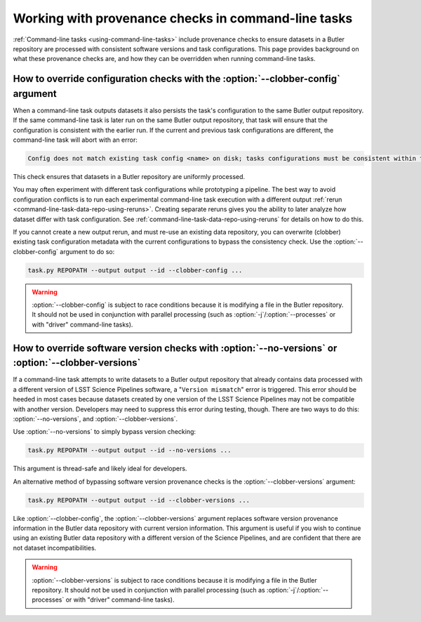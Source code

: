 .. _command-line-task-prov-howto:

####################################################
Working with provenance checks in command-line tasks
####################################################

:ref:`Command-line tasks <using-command-line-tasks>` include provenance checks to ensure datasets in a Butler repository are processed with consistent software versions and task configurations.
This page provides background on what these provenance checks are, and how they can be overridden when running command-line tasks.

.. _command-line-task-prov-howto-config:

How to override configuration checks with the :option:`--clobber-config` argument
=================================================================================

When a command-line task outputs datasets it also persists the task's configuration to the same Butler output repository.
If the same command-line task is later run on the same Butler output repository, that task will ensure that the configuration is consistent with the earlier run.
If the current and previous task configurations are different, the command-line task will abort with an error:

.. code-block:: text

   Config does not match existing task config <name> on disk; tasks configurations must be consistent within the same output repo (override with --clobber-config)

This check ensures that datasets in a Butler repository are uniformly processed.

You may often experiment with different task configurations while prototyping a pipeline.
The best way to avoid configuration conflicts is to run each experimental command-line task execution with a different output :ref:`rerun <command-line-task-data-repo-using-reruns>`.
Creating separate reruns gives you the ability to later analyze how dataset differ with task configuration.
See :ref:`command-line-task-data-repo-using-reruns` for details on how to do this.

If you cannot create a new output rerun, and must re-use an existing data repository, you can overwrite (clobber) existing task configuration metadata with the current configurations to bypass the consistency check.
Use the :option:`--clobber-config` argument to do so:

.. code-block:: bash

   task.py REPOPATH --output output --id --clobber-config ...

.. warning::

   :option:`--clobber-config` is subject to race conditions because it is modifying a file in the Butler repository.
   It should not be used in conjunction with parallel processing (such as :option:`-j`/:option:`--processes` or with "driver" command-line tasks).

.. _command-line-task-prov-howto-versions:

How to override software version checks with :option:`--no-versions` or :option:`--clobber-versions`
====================================================================================================

If a command-line task attempts to write datasets to a Butler output repository that already contains data processed with a different version of LSST Science Pipelines software, a "``Version mismatch``" error is triggered.
This error should be heeded in most cases because datasets created by one version of the LSST Science Pipelines may not be compatible with another version.
Developers may need to suppress this error during testing, though.
There are two ways to do this: :option:`--no-versions`, and :option:`--clobber-versions`.

Use :option:`--no-versions` to simply bypass version checking:

.. code-block:: bash

   task.py REPOPATH --output output --id --no-versions ...

This argument is thread-safe and likely ideal for developers.

An alternative method of bypassing software version provenance checks is the :option:`--clobber-versions` argument:

.. code-block:: bash

   task.py REPOPATH --output output --id --clobber-versions ...

Like :option:`--clobber-config`, the :option:`--clobber-versions` argument replaces software version provenance information in the Butler data repository with current version information.
This argument is useful if you wish to continue using an existing Butler data repository with a different version of the Science Pipelines, and are confident that there are not dataset incompatibilities.

.. warning::

   :option:`--clobber-versions` is subject to race conditions because it is modifying a file in the Butler repository.
   It should not be used in conjunction with parallel processing (such as :option:`-j`/:option:`--processes` or with "driver" command-line tasks).

.. seealso::

   For details about how software version information is retrieved, see the `lsst.base.packages` documentation.
